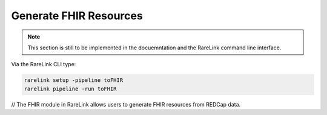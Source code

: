 .. _4_4:

Generate FHIR Resources
=======================


.. note::
    This section is still to be implemented in the docuemntation and the RareLink
    command line interface.

Via the RareLink CLI type:

.. code-block:: bash

    rarelink setup -pipeline toFHIR
    rarelink pipeline -run toFHIR


// The FHIR module in RareLink allows users to generate FHIR resources from REDCap data.


